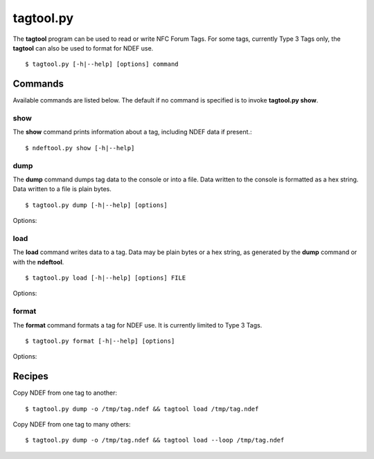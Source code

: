 ==========
tagtool.py
==========

The **tagtool** program can be used to read or write NFC Forum Tags. For some tags, currently Type 3 Tags only, the **tagtool** can also be used to format for NDEF use. ::

  $ tagtool.py [-h|--help] [options] command

.. program:: tagtool.py

.. option:: -q

   Do not print any log messages except errors.

.. option:: -d

   Include debug messages in the log output.

.. option:: -l, --loop

   Repeat the command endlessly, use Control-C to abort.

.. option:: --no-wait

   Do not wait until the tag is removed but immediately quit or restart (if
   `--loop` is set) after completion.

.. option:: --device NAME

   Use a specific reader or search only in a group of readers. The
   syntax for NAME is (parts in [] are optional):

   * usb[:vendor[:product]] - vendor and product id in hex
   * usb[:bus[:device] - bus and device number in decimal
   * tty[:(usb|com)[:port]] - usb virtual or real serial port

Commands
========

Available commands are listed below. The default if no command is specified is to invoke **tagtool.py show**.

show
----

The **show** command prints information about a tag, including NDEF data if present.::

  $ ndeftool.py show [-h|--help]

dump
----

The **dump** command dumps tag data to the console or into a file. Data written to the console is formatted as a hex string. Data written to a file is plain bytes. ::

  $ tagtool.py dump [-h|--help] [options]

Options:

.. program:: tagtool.py dump

.. option:: -o FILE

   Write data to FILE. Data format is plain bytes.

load
----

The **load** command writes data to a tag. Data may be plain bytes or a hex string, as generated by the **dump** command or with the **ndeftool**. ::

  $ tagtool.py load [-h|--help] [options] FILE

Options:

.. program:: tagtool.py load

format
------

The **format** command formats a tag for NDEF use. It is currently limited to Type 3 Tags. ::

  $ tagtool.py format [-h|--help] [options]

Options:

.. program:: tagtool.py format

.. option:: --tt3-ver STR

   Type 3 Tag NDEF mapping version number, specified as a version
   string with minor and major number separated by a single dot
   character. Both major and minor version numbers must be in range
   ``0<=N<=15``. The default value is ``"1.1"``.

.. option:: --tt3-nbr INT

   Type 3 Tag attribute block *Nbr* field value, the number of blocks
   that can be read at once. Must be in range ``0<=INT<=255``. If this
   option is not specified the automatically detected value is
   written.

.. option:: --tt3-nbw INT

   Type 3 Tag attribute block *Nbw* field value, the number of blocks
   that can be written at once. Must be in range ``0<=INT<=255``. If
   this option is not specified the automatically detected value is
   written.

.. option:: --tt3-max INT

   Type 3 Tag attribute block *Nmaxb* field value, which is the
   maximum number of blocks available for NDEF data. Must be in range
   ``0<=INT<=255``. If this option is not specified the automatically
   detected value is written.

.. option:: --tt3-rfu INT

   Type 3 Tag attribute block *reserved* field value. Must be in range
   ``0<=INT<=255``. The default value is 0.

.. option:: --tt3-wf INT

   Type 3 Tag attribute block *WriteF* field value. Must be in range
   ``0<=INT<=255``. The default value is 0.

.. option:: --tt3-rw INT

   Type 3 Tag attribute block *RW Flag* field value. Must be in range
   ``0<=INT<=255``. The default value is 1.

.. option:: --tt3-len INT

   Type 3 Tag attribute block *Ln* field value that specifies the
   actual size of the NDEF data stored. Must be in range
   ``0<=INT<=16777215``. The default value is 0.

.. option:: --tt3-crs INT

   Type 3 Tag attribute block *Checksum* field value. Must be in range
   ``0<=INT<=65535``. If this option is not specified the automatically
   computed checksum is written.

Recipes
=======

Copy NDEF from one tag to another::

  $ tagtool.py dump -o /tmp/tag.ndef && tagtool load /tmp/tag.ndef

Copy NDEF from one tag to many others::

  $ tagtool.py dump -o /tmp/tag.ndef && tagtool load --loop /tmp/tag.ndef

